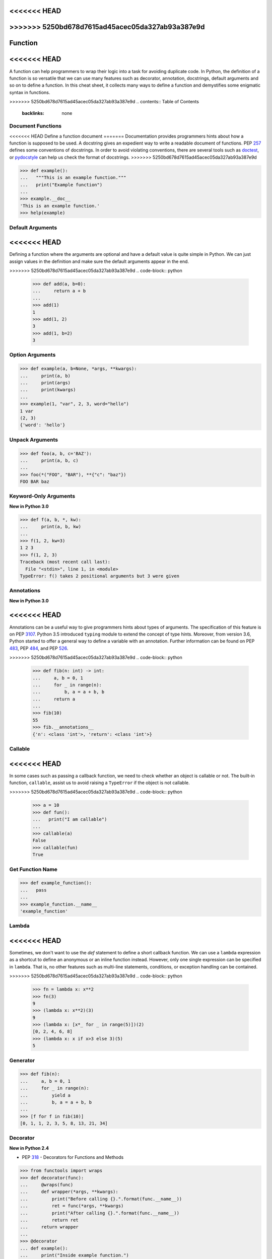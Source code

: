 <<<<<<< HEAD
=======
.. meta::
    :description lang=en: Collect useful snippets of Python Function
    :keywords: Python, Python Function, Python Cheat Sheet

>>>>>>> 5250bd678d7615ad45acec05da327ab93a387e9d
========
Function
========

<<<<<<< HEAD
=======
A function can help programmers to wrap their logic into a task for avoiding
duplicate code. In Python, the definition of a function is so versatile that
we can use many features such as decorator, annotation, docstrings, default
arguments and so on to define a function. In this cheat sheet, it collects
many ways to define a function and demystifies some enigmatic syntax in functions.


>>>>>>> 5250bd678d7615ad45acec05da327ab93a387e9d
.. contents:: Table of Contents
    :backlinks: none

Document Functions
------------------

<<<<<<< HEAD
Define a function document
=======
Documentation provides programmers hints about how a function is supposed to
be used. A docstring gives an expedient way to write a readable document of
functions. PEP `257 <https://www.python.org/dev/peps/pep-0257>`_ defines some
conventions of docstrings. In order to avoid violating conventions, there are
several tools such as `doctest <https://docs.python.org/3/library/doctest.html>`_,
or `pydocstyle <https://github.com/PyCQA/pydocstyle>`_ can help us check the
format of docstrings.
>>>>>>> 5250bd678d7615ad45acec05da327ab93a387e9d

.. code-block:: python

    >>> def example():
    ...   """This is an example function."""
    ...   print("Example function")
    ...
    >>> example.__doc__
    'This is an example function.'
    >>> help(example)

Default Arguments
-----------------

<<<<<<< HEAD
=======
Defining a function where the arguments are optional and have a default value
is quite simple in Python. We can just assign values in the definition and make
sure the default arguments appear in the end.

>>>>>>> 5250bd678d7615ad45acec05da327ab93a387e9d
.. code-block:: python

    >>> def add(a, b=0):
    ...     return a + b
    ...
    >>> add(1)
    1
    >>> add(1, 2)
    3
    >>> add(1, b=2)
    3

Option Arguments
----------------

.. code-block:: python

    >>> def example(a, b=None, *args, **kwargs):
    ...     print(a, b)
    ...     print(args)
    ...     print(kwargs)
    ...
    >>> example(1, "var", 2, 3, word="hello")
    1 var
    (2, 3)
    {'word': 'hello'}

Unpack Arguments
----------------

.. code-block:: python

    >>> def foo(a, b, c='BAZ'):
    ...     print(a, b, c)
    ...
    >>> foo(*("FOO", "BAR"), **{"c": "baz"})
    FOO BAR baz

Keyword-Only Arguments
----------------------

**New in Python 3.0**

.. code-block:: python

    >>> def f(a, b, *, kw):
    ...     print(a, b, kw)
    ...
    >>> f(1, 2, kw=3)
    1 2 3
    >>> f(1, 2, 3)
    Traceback (most recent call last):
      File "<stdin>", line 1, in <module>
    TypeError: f() takes 2 positional arguments but 3 were given

Annotations
-----------

**New in Python 3.0**

<<<<<<< HEAD
=======
Annotations can be a useful way to give programmers hints about types of arguments.
The specification of this feature is on PEP `3107 <https://www.python.org/dev/peps/pep-3107/>`_.
Python 3.5 introduced ``typing`` module to extend the concept of type hints.
Moreover, from version 3.6, Python started to offer a general way to define a
variable with an annotation. Further information can be found on PEP
`483 <https://www.python.org/dev/peps/pep-0483>`_, PEP
`484 <https://www.python.org/dev/peps/pep-0484>`_, and PEP
`526 <https://www.python.org/dev/peps/pep-0526>`_.

>>>>>>> 5250bd678d7615ad45acec05da327ab93a387e9d
.. code-block:: python

    >>> def fib(n: int) -> int:
    ...     a, b = 0, 1
    ...     for _ in range(n):
    ...         b, a = a + b, b
    ...     return a
    ...
    >>> fib(10)
    55
    >>> fib.__annotations__
    {'n': <class 'int'>, 'return': <class 'int'>}

Callable
--------

<<<<<<< HEAD
=======
In some cases such as passing a callback function, we need to check whether an
object is callable or not. The built-in function, ``callable``, assist us to
avoid raising a ``TypeError`` if the object is not callable.

>>>>>>> 5250bd678d7615ad45acec05da327ab93a387e9d
.. code-block:: python

    >>> a = 10
    >>> def fun():
    ...   print("I am callable")
    ...
    >>> callable(a)
    False
    >>> callable(fun)
    True

Get Function Name
-----------------

.. code-block:: python

    >>> def example_function():
    ...   pass
    ...
    >>> example_function.__name__
    'example_function'

Lambda
------

<<<<<<< HEAD
=======
Sometimes, we don't want to use the *def* statement to define a short callback
function. We can use a ``lambda`` expression as a shortcut to define an anonymous
or an inline function instead. However, only one single expression can be specified
in ``lambda``. That is, no other features such as multi-line statements,
conditions, or exception handling can be contained.

>>>>>>> 5250bd678d7615ad45acec05da327ab93a387e9d
.. code-block:: python

    >>> fn = lambda x: x**2
    >>> fn(3)
    9
    >>> (lambda x: x**2)(3)
    9
    >>> (lambda x: [x*_ for _ in range(5)])(2)
    [0, 2, 4, 6, 8]
    >>> (lambda x: x if x>3 else 3)(5)
    5

Generator
---------

.. code-block:: python

    >>> def fib(n):
    ...     a, b = 0, 1
    ...     for _ in range(n):
    ...         yield a
    ...         b, a = a + b, b
    ...
    >>> [f for f in fib(10)]
    [0, 1, 1, 2, 3, 5, 8, 13, 21, 34]

Decorator
---------

**New in Python 2.4**

- PEP `318 <https://www.python.org/dev/peps/pep-0318/>`_ - Decorators for Functions and Methods

.. code-block:: python

    >>> from functools import wraps
    >>> def decorator(func):
    ...     @wraps(func)
    ...     def wrapper(*args, **kwargs):
    ...         print("Before calling {}.".format(func.__name__))
    ...         ret = func(*args, **kwargs)
    ...         print("After calling {}.".format(func.__name__))
    ...         return ret
    ...     return wrapper
    ...
    >>> @decorator
    ... def example():
    ...     print("Inside example function.")
    ...
    >>> example()
    Before calling example.
    Inside example function.
    After calling example.

Equals to

.. code-block:: python

    ... def example():
    ...     print("Inside example function.")
    ...
    >>> example = decorator(example)
    >>> example()
    Before calling example.
    Inside example function.
    After calling example.

Decorator with Arguments
------------------------

.. code-block:: python

    >>> from functools import wraps
    >>> def decorator_with_argument(val):
    ...     def decorator(func):
    ...         @wraps(func)
    ...         def wrapper(*args, **kwargs):
    ...             print("Val is {0}".format(val))
    ...             return func(*args, **kwargs)
    ...         return wrapper
    ...     return decorator
    ...
    >>> @decorator_with_argument(10)
    ... def example():
    ...     print("This is example function.")
    ...
    >>> example()
    Val is 10
    This is example function.

Equals to

.. code-block:: python

    >>> def example():
    ...     print("This is example function.")
    ...
    >>> example = decorator_with_argument(10)(example)
    >>> example()
    Val is 10
    This is example function.

Cache
-----

**New in Python 3.2**

Without Cache

.. code-block:: python

    >>> import time
    >>> def fib(n):
    ...     if n < 2:
    ...         return n
    ...     return fib(n - 1) + fib(n - 2)
    ...
    >>> s = time.time(); _ = fib(32); e = time.time(); e - s
    1.1562161445617676

With Cache (dynamic programming)

.. code-block:: python

    >>> from functools import lru_cache
    >>> @lru_cache(maxsize=None)
    ... def fib(n):
    ...     if n < 2:
    ...         return n
    ...     return fib(n - 1) + fib(n - 2)
    ...
    >>> s = time.time(); _ = fib(32); e = time.time(); e - s
    2.9087066650390625e-05
    >>> fib.cache_info()
    CacheInfo(hits=30, misses=33, maxsize=None, currsize=33)
